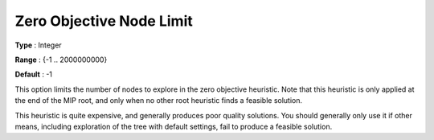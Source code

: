 .. _GUROBI_MIP_Heuristic_-_Zero_Objective_Node_Limit:


Zero Objective Node Limit
=========================



**Type** :	Integer	

**Range** :	{-1 .. 2000000000}	

**Default** :	-1	



This option limits the number of nodes to explore in the zero objective heuristic. Note that this heuristic is only applied at the end of the MIP root, and only when no other root heuristic finds a feasible solution.



This heuristic is quite expensive, and generally produces poor quality solutions. You should generally only use it if other means, including exploration of the tree with default settings, fail to produce a feasible solution.

